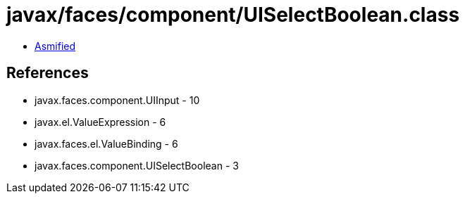 = javax/faces/component/UISelectBoolean.class

 - link:UISelectBoolean-asmified.java[Asmified]

== References

 - javax.faces.component.UIInput - 10
 - javax.el.ValueExpression - 6
 - javax.faces.el.ValueBinding - 6
 - javax.faces.component.UISelectBoolean - 3
